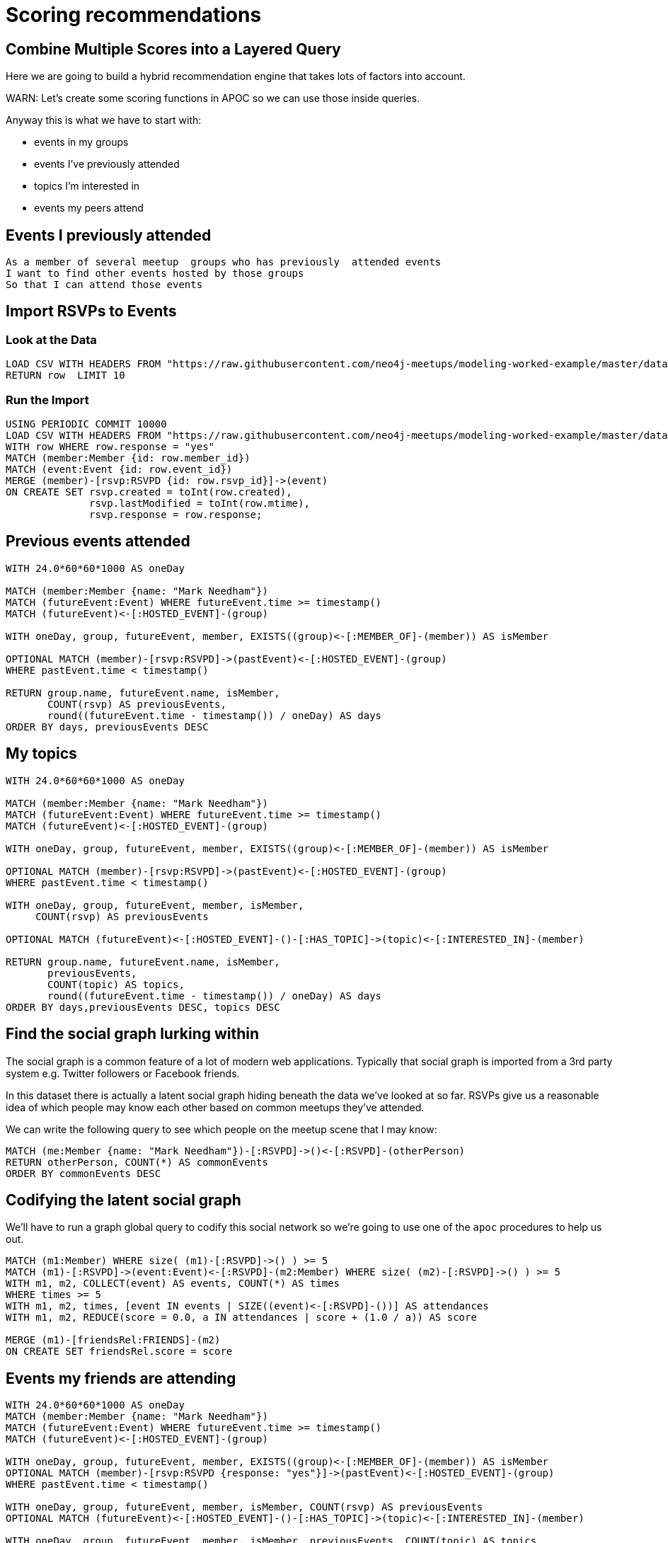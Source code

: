 = Scoring recommendations
:csv-url: https://raw.githubusercontent.com/neo4j-meetups/modeling-worked-example/master/data/
:icons: font

== Combine Multiple Scores into a Layered Query

Here we are going to build a hybrid recommendation engine that takes lots of factors into account.

WARN: Let's create some scoring functions in APOC so we can use those inside queries.

Anyway this is what we have to start with:

* events in my groups
* events I’ve previously attended
* topics I’m interested in
* events my peers attend

== Events I previously attended

[verse]
____
As a member of several meetup  groups who has previously  attended events
I want to find other events hosted by those groups
So that I can attend those events
____

== Import RSVPs to Events

=== Look at the Data

[source,cypher,subs=attributes]
----
LOAD CSV WITH HEADERS FROM "{csv-url}rsvps.csv" AS row
RETURN row  LIMIT 10
----

=== Run the Import

[source,cypher,subs=attributes]
----
USING PERIODIC COMMIT 10000
LOAD CSV WITH HEADERS FROM "{csv-url}rsvps.csv" AS row
WITH row WHERE row.response = "yes"
MATCH (member:Member {id: row.member_id})
MATCH (event:Event {id: row.event_id})
MERGE (member)-[rsvp:RSVPD {id: row.rsvp_id}]->(event)
ON CREATE SET rsvp.created = toInt(row.created),
              rsvp.lastModified = toInt(row.mtime),
              rsvp.response = row.response;
----

== Previous events attended

[source,cypher]
----
WITH 24.0*60*60*1000 AS oneDay

MATCH (member:Member {name: "Mark Needham"})
MATCH (futureEvent:Event) WHERE futureEvent.time >= timestamp()
MATCH (futureEvent)<-[:HOSTED_EVENT]-(group)

WITH oneDay, group, futureEvent, member, EXISTS((group)<-[:MEMBER_OF]-(member)) AS isMember

OPTIONAL MATCH (member)-[rsvp:RSVPD]->(pastEvent)<-[:HOSTED_EVENT]-(group)
WHERE pastEvent.time < timestamp()

RETURN group.name, futureEvent.name, isMember,
       COUNT(rsvp) AS previousEvents,
       round((futureEvent.time - timestamp()) / oneDay) AS days
ORDER BY days, previousEvents DESC
----

== My topics

[source,cypher,subs=attributes]
----
WITH 24.0*60*60*1000 AS oneDay

MATCH (member:Member {name: "Mark Needham"})
MATCH (futureEvent:Event) WHERE futureEvent.time >= timestamp()
MATCH (futureEvent)<-[:HOSTED_EVENT]-(group)

WITH oneDay, group, futureEvent, member, EXISTS((group)<-[:MEMBER_OF]-(member)) AS isMember

OPTIONAL MATCH (member)-[rsvp:RSVPD]->(pastEvent)<-[:HOSTED_EVENT]-(group)
WHERE pastEvent.time < timestamp()

WITH oneDay, group, futureEvent, member, isMember,
     COUNT(rsvp) AS previousEvents

OPTIONAL MATCH (futureEvent)<-[:HOSTED_EVENT]-()-[:HAS_TOPIC]->(topic)<-[:INTERESTED_IN]-(member)

RETURN group.name, futureEvent.name, isMember,
       previousEvents,
       COUNT(topic) AS topics,
       round((futureEvent.time - timestamp()) / oneDay) AS days
ORDER BY days,previousEvents DESC, topics DESC
----

== Find the social graph lurking within

The social graph is a common feature of a lot of modern web applications.
Typically that social graph is imported from a 3rd party system e.g. Twitter followers or Facebook friends.

In this dataset there is actually a latent social graph hiding beneath the data we've looked at so far.
RSVPs give us a reasonable idea of which people may know each other based on common meetups they've attended.

We can write the following query to see which people on the meetup scene that I may know:

[source,cypher,subs=attributes]
----
MATCH (me:Member {name: "Mark Needham"})-[:RSVPD]->()<-[:RSVPD]-(otherPerson)
RETURN otherPerson, COUNT(*) AS commonEvents
ORDER BY commonEvents DESC
----

== Codifying the latent social graph

We'll have to run a graph global query to codify this social network so we're going to use one of the `apoc` procedures to help us out.



[source,cypher,subs=attributes]
----
MATCH (m1:Member) WHERE size( (m1)-[:RSVPD]->() ) >= 5
MATCH (m1)-[:RSVPD]->(event:Event)<-[:RSVPD]-(m2:Member) WHERE size( (m2)-[:RSVPD]->() ) >= 5
WITH m1, m2, COLLECT(event) AS events, COUNT(*) AS times
WHERE times >= 5
WITH m1, m2, times, [event IN events | SIZE((event)<-[:RSVPD]-())] AS attendances
WITH m1, m2, REDUCE(score = 0.0, a IN attendances | score + (1.0 / a)) AS score

MERGE (m1)-[friendsRel:FRIENDS]-(m2)
ON CREATE SET friendsRel.score = score
----

== Events my friends are attending

[source,cypher,subs=attributes]
----
WITH 24.0*60*60*1000 AS oneDay
MATCH (member:Member {name: "Mark Needham"})
MATCH (futureEvent:Event) WHERE futureEvent.time >= timestamp()
MATCH (futureEvent)<-[:HOSTED_EVENT]-(group)

WITH oneDay, group, futureEvent, member, EXISTS((group)<-[:MEMBER_OF]-(member)) AS isMember
OPTIONAL MATCH (member)-[rsvp:RSVPD {response: "yes"}]->(pastEvent)<-[:HOSTED_EVENT]-(group)
WHERE pastEvent.time < timestamp()

WITH oneDay, group, futureEvent, member, isMember, COUNT(rsvp) AS previousEvents
OPTIONAL MATCH (futureEvent)<-[:HOSTED_EVENT]-()-[:HAS_TOPIC]->(topic)<-[:INTERESTED_IN]-(member)

WITH oneDay, group, futureEvent, member, isMember, previousEvents, COUNT(topic) AS topics
OPTIONAL MATCH (member)-[:FRIENDS]-(:Member)-[rsvpYes:RSVP_YES]->(futureEvent)

RETURN group.name, futureEvent.name, isMember,
       round((futureEvent.time - timestamp()) / oneDay) AS days,
       previousEvents, topics,
       COUNT(rsvpYes) AS friendsGoing
ORDER BY days, friendsGoing DESC, previousEvents DESC
LIMIT 15
----

== Next Step

By now you probably have lots of ideas of how we can improve the graph to make even better recommendations.
In this last session you'll have the chance to explore some of this solo or in a team with other attendees.

pass:a[<a play-topic='{guides}/09_free_for_all.html'>Your turn</a>]
